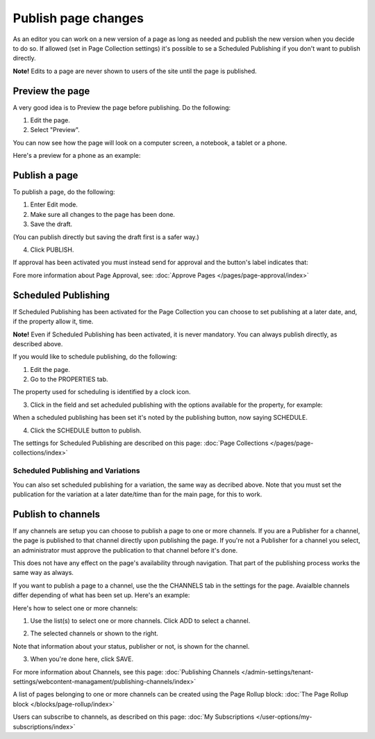 Publish page changes
===========================================

As an editor you can work on a new version of a page as long as needed and publish the new version when you decide to do so. If allowed (set in Page Collection settings) it's possible to se a Scheduled Publishing if you don't want to publish directly.

**Note!** Edits to a page are never shown to users of the site until the page is published.

Preview the page
*****************
A very good idea is to Preview the page before publishing. Do the following:

1. Edit the page.
2. Select "Preview".

.. image:: preview-page-new2.png

You can now see how the page will look on a computer screen, a notebook, a tablet or a phone.

.. image:: preview-all-new2.png

Here's a preview for a phone as an example:

.. image:: preview-phone-new2.png

Publish a page
***************
To publish a page, do the following:

1. Enter Edit mode.
2. Make sure all changes to the page has been done.
3. Save the draft.

.. image:: save-draft-new2.png

(You can publish directly but saving the draft first is a safer way.)

4. Click PUBLISH.

.. image:: click-publish-new3.png

If approval has been activated you must instead send for approval and the button's label indicates that:

.. image:: send-for-approval-button-new2.png

Fore more information about Page Approval, see: :doc:`Approve Pages </pages/page-approval/index>`

Scheduled Publishing
*********************
If Scheduled Publishing has been activated for the Page Collection you can choose to set publishing at a later date, and, if the property allow it, time.

**Note!** Even if Scheduled Publishing has been activated, it is never mandatory. You can always publish directly, as described above.

If you would like to schedule publishing, do the following:

1. Edit the page.
2. Go to the PROPERTIES tab.

.. image:: publish-properties.png

The property used for scheduling is identified by a clock icon.

.. image:: publish-properties-icon-frame.png

3. Click in the field and set acheduled publishing with the options available for the property, for example:

.. image:: publish-properties-set.png

When a scheduled publishing has been set it's noted by the publishing button, now saying SCHEDULE.

4. Click the SCHEDULE button to publish.

.. image:: publish-schedule.png

The settings for Scheduled Publishing are described on this page: :doc:`Page Collections </pages/page-collections/index>`

Scheduled Publishing and Variations
--------------------------------------
You can also set scheduled publishing for a variation, the same way as decribed above. Note that you must set the publication for the variation at a later date/time than for the main page, for this to work.

Publish to channels
**********************
If any channels are setup you can choose to publish a page to one or more channels. If you are a Publisher for a channel, the page is published to that channel directly upon publishing the page. If you're not a Publisher for a channel you select, an administrator must approve the publication to that channel before it's done.

This does not have any effect on the page's availability through navigation. That part of the publishing process works the same way as always.

If you want to publish a page to a channel, use the the CHANNELS tab in the settings for the page. Avaialble channels differ depending of what has been set up. Here's an example:

.. image:: publish-to-channel.png

Here's how to select one or more channels:

1. Use the list(s) to select one or more channels. Click ADD to select a channel.

.. image:: publish-to-channel-select.png

2. The selected channels or shown to the right.

.. image:: publish-to-channel-shown.png

Note that information about your status, publisher or not, is shown for the channel.

.. image:: publish-to-channel-shown-status.png

3. When you're done here, click SAVE.

For more information about Channels, see this page: :doc:`Publishing Channels </admin-settings/tenant-settings/webcontent-managament/publishing-channels/index>`

A list of pages belonging to one or more channels can be created using the Page Rollup block: :doc:`The Page Rollup block </blocks/page-rollup/index>`

Users can subscribe to channels, as described on this page: :doc:`My Subscriptions </user-options/my-subscriptions/index>`

